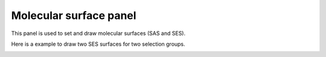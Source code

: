 .. _gui_molecular_surface:


==========================
Molecular surface panel
==========================

This panel is used to set and draw molecular surfaces (SAS and SES).

.. image:: /images/gui_molecular_surface.png
   :width: 5 cm
   :align: right


Here is a example to draw two SES surfaces for two selection groups.

.. image:: /images/gui_molecular_surface_2.png
   :width: 10 cm
